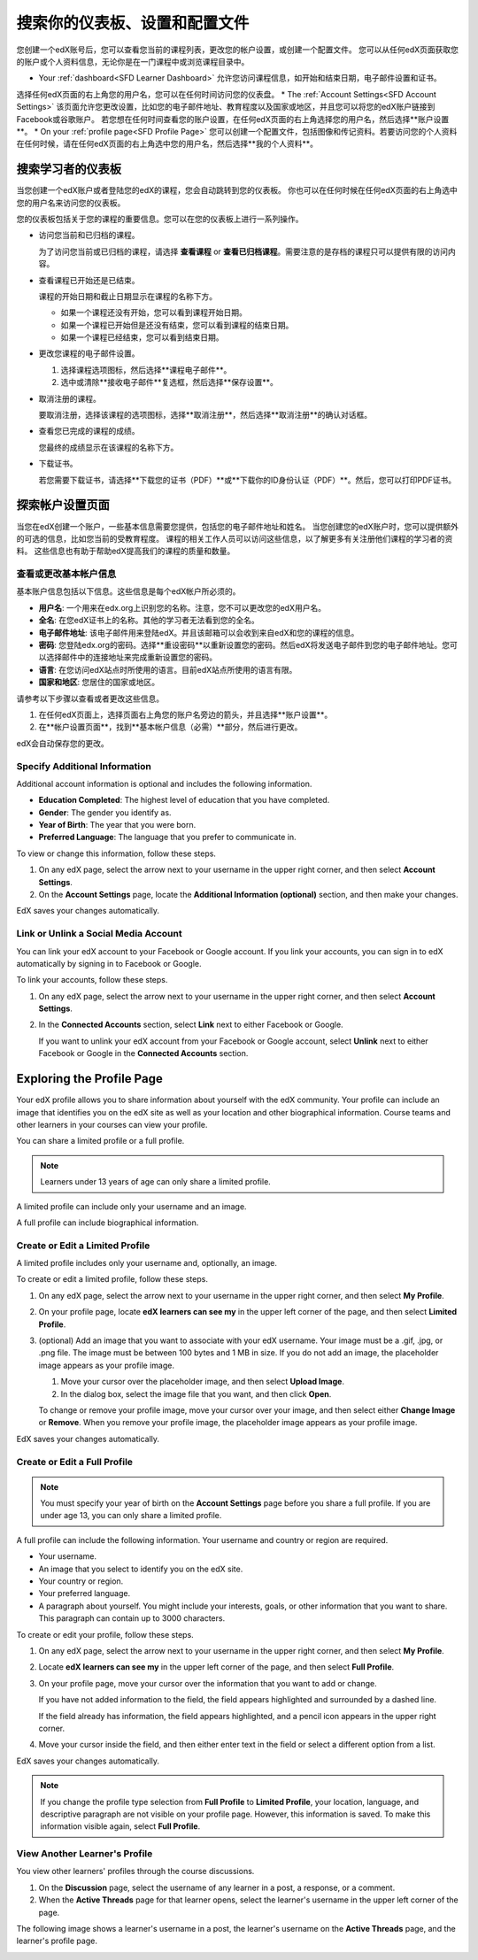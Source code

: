 .. _SFD Dashboard Settings Profile:

###################################################
搜索你的仪表板、设置和配置文件
###################################################

您创建一个edX账号后，您可以查看您当前的课程列表，更改您的帐户设置，或创建一个配置文件。
您可以从任何edX页面获取您的账户或个人资料信息，无论你是在一门课程中或浏览课程目录中。

* Your :ref:`dashboard<SFD Learner Dashboard>` 允许您访问课程信息，如开始和结束日期，电子邮件设置和证书。
选择任何edX页面的右上角您的用户名，您可以在任何时间访问您的仪表盘。
* The :ref:`Account Settings<SFD Account Settings>` 该页面允许您更改设置，比如您的电子邮件地址、教育程度以及国家或地区，并且您可以将您的edX账户链接到Facebook或谷歌账户。
若您想在任何时间查看您的账户设置，在任何edX页面的右上角选择您的用户名，然后选择**账户设置**。
* On your :ref:`profile page<SFD Profile Page>`  您可以创建一个配置文件，包括图像和传记资料。若要访问您的个人资料在任何时候，请在任何edX页面的右上角选中您的用户名，然后选择**我的个人资料**。

.. _SFD Learner Dashboard:

*********************************
搜索学习者的仪表板
*********************************

当您创建一个edX账户或者登陆您的edX的课程，您会自动跳转到您的仪表板。
你也可以在任何时候在任何edX页面的右上角选中您的用户名来访问您的仪表板。

.. image:: ../../../shared/getting_started/Images/SFD_Dashboard.png
 :width: 500
 :alt: The learner dashboard with two current courses and two archived courses listed

.. note - The current image is a Photoshopped combination of the old and new
.. dashboards, so it's not 100% accurate. It's good enough for now, but I plan
.. to update it when the new dashboard releases.

您的仪表板包括关于您的课程的重要信息。您可以在您的仪表板上进行一系列操作。

* 访问您当前和已归档的课程。

  为了访问您当前或已归档的课程，请选择 **查看课程** or **查看已归档课程**。需要注意的是存档的课程只可以提供有限的访问内容。

* 查看课程已开始还是已结束。

  课程的开始日期和截止日期显示在课程的名称下方。

  * 如果一个课程还没有开始，您可以看到课程开始日期。
  * 如果一个课程已开始但是还没有结束，您可以看到课程的结束日期。
  * 如果一个课程已经结束，您可以看到结束日期。

* 更改您课程的电子邮件设置。

  #. 选择课程选项图标，然后选择**课程电子邮件**。
  #. 选中或清除**接收电子邮件**复选框，然后选择**保存设置**。

* 取消注册的课程。

  要取消注册，选择该课程的选项图标，选择**取消注册**，然后选择**取消注册**的确认对话框。

* 查看您已完成的课程的成绩。

  您最终的成绩显示在该课程的名称下方。

* 下载证书。

  若您需要下载证书，请选择**下载您的证书（PDF）**或**下载你的ID身份认证（PDF）**。然后，您可以打印PDF证书。

.. _SFD Account Settings: 

****************************************
探索帐户设置页面
****************************************

当您在edX创建一个账户，一些基本信息需要您提供，包括您的电子邮件地址和姓名。
当您创建您的edX账户时，您可以提供额外的可选的信息，比如您当前的受教育程度。
课程的相关工作人员可以访问这些信息，以了解更多有关注册他们课程的学习者的资料。
这些信息也有助于帮助edX提高我们的课程的质量和数量。

.. _SFD Basic Information:

==========================================
查看或更改基本帐户信息
==========================================

基本账户信息包括以下信息。这些信息是每个edX帐户所必须的。

* **用户名**: 一个用来在edx.org上识别您的名称。注意，您不可以更改您的edX用户名。
* **全名**: 在您edX证书上的名称。其他的学习者无法看到您的全名。
* **电子邮件地址**: 该电子邮件用来登陆edX。并且该邮箱可以会收到来自edX和您的课程的信息。
* **密码**: 您登陆edx.org的密码。选择**重设密码**以重新设置您的密码。然后edX将发送电子邮件到您的电子邮件地址。您可以选择邮件中的连接地址来完成重新设置您的密码。
* **语言**: 在您访问edX站点时所使用的语言。目前edX站点所使用的语言有限。
* **国家和地区**: 您居住的国家或地区。

请参考以下步骤以查看或者更改这些信息。

.. 注意:: 您无法更改您的edX用户名。

#. 在任何edX页面上，选择页面右上角您的账户名旁边的箭头，并且选择**账户设置**。
#. 在**帐户设置页面**，找到**基本帐户信息（必需）**部分，然后进行更改。

edX会自动保存您的更改。

.. _SFD Additional Info:

==========================================
Specify Additional Information
==========================================

Additional account information is optional and includes the following
information. 

* **Education Completed**: The highest level of education that you have completed.
* **Gender**: The gender you identify as.
* **Year of Birth**: The year that you were born.  
* **Preferred Language**: The language that you prefer to communicate in.

To view or change this information, follow these steps.

#. On any edX page, select the arrow next to your username in the upper right
   corner, and then select **Account Settings**.
#. On the **Account Settings** page, locate the **Additional Information
   (optional)** section, and then make your changes.

EdX saves your changes automatically.

==========================================
Link or Unlink a Social Media Account
==========================================

You can link your edX account to your Facebook or Google account. If you
link your accounts, you can sign in to edX automatically by signing in to
Facebook or Google.

To link your accounts, follow these steps.

#. On any edX page, select the arrow next to your username in the upper right
   corner, and then select **Account Settings**.
#. In the **Connected Accounts**
   section, select **Link** next to either Facebook or Google.

   If you want to unlink your edX account from your Facebook or Google
   account, select **Unlink** next to either Facebook or Google in the
   **Connected Accounts** section.

.. _SFD Profile Page:

*************************************
Exploring the Profile Page
*************************************

Your edX profile allows you to share information about yourself with the edX
community. Your profile can include an image that identifies you on the edX
site as well as your location and other biographical information. Course teams
and other learners in your courses can view your profile.

You can share a limited profile or a full profile.

.. note:: Learners under 13 years of age can only share a limited profile.

A limited profile can include only your username and an image.

.. image:: ../../../shared/getting_started/Images/SFD_Prof_Limited.png
 :width: 400
 :alt: A learner's limited profile showing only username and image

A full profile can include biographical information.

.. image:: ../../../shared/getting_started/Images/SFD_Prof_Full.png
 :width: 500
 :alt: A learner's full profile with location, language, and short
     biographical paragraph

================================
Create or Edit a Limited Profile
================================

A limited profile includes only your username and, optionally, an image.

To create or edit a limited profile, follow these steps.

#. On any edX page, select the arrow next to your username in the upper right
   corner, and then select **My Profile**.
#. On your profile page, locate **edX learners can see my** in the
   upper left corner of the page, and then select **Limited Profile**.

#. (optional) Add an image that you want to associate with your edX username.
   Your image must be a .gif, .jpg, or .png file. The image must be between
   100 bytes and 1 MB in size. If you do not add an image, the placeholder
   image appears as your profile image.
  
   #. Move your cursor over the placeholder image, and then select **Upload Image**.
   #. In the dialog box, select the image file that you want, and then click
      **Open**.

   To change or remove your profile image, move your cursor over your image,
   and then select either **Change Image** or **Remove**. When you remove your
   profile image, the placeholder image appears as your profile image.

EdX saves your changes automatically.

================================
Create or Edit a Full Profile
================================

.. note:: You must specify your year of birth on the **Account Settings** page 
     before you share a full profile. If you are under age 13, you can only
     share a limited profile.

A full profile can include the following information. Your username and
country or region are required.
 
* Your username.
* An image that you select to identify you on the edX site.
* Your country or region.
* Your preferred language.
* A paragraph about yourself. You might include your interests, goals, or
  other information that you want to share. This paragraph can contain up to
  3000 characters.

To create or edit your profile, follow these steps.

#. On any edX page, select the arrow next to your username in the upper right
   corner, and then select **My Profile**.
#. Locate **edX learners can see my** in the upper left corner of the page,
   and then select **Full Profile**.
#. On your profile page, move your cursor over the information that you
   want to add or change.

   If you have not added information to the field, the field appears
   highlighted and surrounded by a dashed line.

   .. image:: ../../../shared/getting_started/Images/SFD_Prof_Add_Info.png
    :width: 300
    :alt: A profile page with the "Add language" field highlighted and
        surrounded by a dashed line

   If the field already has information, the field appears highlighted, and a
   pencil icon appears in the upper right corner.

   .. image:: ../../../shared/getting_started/Images/SFD_Prof_Edit_Info.png
    :width: 500
    :alt: A profile page with the "About Me" field highlighted

#. Move your cursor inside the field, and then either enter text in the field
   or select a different option from a list.

EdX saves your changes automatically.

.. note:: If you change the profile type selection from **Full Profile** 
 to **Limited Profile**, your location, language, and descriptive paragraph
 are not visible on your profile page. However, this information is saved. To
 make this information visible again, select **Full Profile**.

================================
View Another Learner's Profile
================================

You view other learners' profiles through the course discussions.

#. On the **Discussion** page, select the username of any learner in a post, a
   response, or a comment.
#. When the **Active Threads** page for that learner opens, select the
   learner's username in the upper left corner of the page.

The following image shows a learner's username in a post, the learner's
username on the **Active Threads** page, and the learner's profile page.

.. image:: ../../../shared/getting_started/Images/SFD_Prof_from_Disc.png
  :width: 600
  :alt: Image of a discussion with a learner's username circled, an image of
      that learner's active threads page in the course discussions, and an
      image of the learner's profile